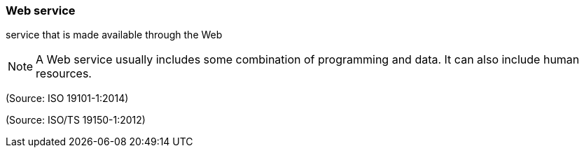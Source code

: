 === Web service

service that is made available through the Web

NOTE: A Web service usually includes some combination of programming and data. It can also include human resources.

(Source: ISO 19101-1:2014)

(Source: ISO/TS 19150-1:2012)

